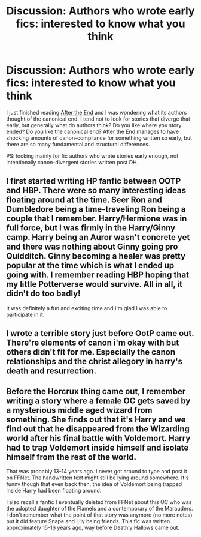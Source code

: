 #+TITLE: Discussion: Authors who wrote early fics: interested to know what you think

* Discussion: Authors who wrote early fics: interested to know what you think
:PROPERTIES:
:Author: thorium_23
:Score: 8
:DateUnix: 1521442850.0
:DateShort: 2018-Mar-19
:FlairText: Discussion
:END:
I just finished reading [[https://www.fanfiction.net/s/282139/1/After-the-End][After the End]] and I was wondering what its authors thought of the canonical end. I tend not to look for stories that diverge that early, but generally what do authors think? Do you like where you story ended? Do you like the canonical end? After the End manages to have shocking amounts of canon-compliance for something written so early, but there are so many fundamental and structural differences.

PS: looking mainly for fic authors who wrote stories early enough, not intentionally canon-divergent stories written post DH.


** I first started writing HP fanfic between OOTP and HBP. There were so many interesting ideas floating around at the time. Seer Ron and Dumbledore being a time-traveling Ron being a couple that I remember. Harry/Hermione was in full force, but I was firmly in the Harry/Ginny camp. Harry being an Auror wasn't concrete yet and there was nothing about Ginny going pro Quidditch. Ginny becoming a healer was pretty popular at the time which is what I ended up going with. I remember reading HBP hoping that my little Potterverse would survive. All in all, it didn't do too badly!

It was definitely a fun and exciting time and I'm glad I was able to participate in it.
:PROPERTIES:
:Author: jenorama_CA
:Score: 6
:DateUnix: 1521462685.0
:DateShort: 2018-Mar-19
:END:


** I wrote a terrible story just before OotP came out. There're elements of canon i'm okay with but others didn't fit for me. Especially the canon relationships and the christ allegory in harry's death and resurrection.
:PROPERTIES:
:Author: viol8er
:Score: 2
:DateUnix: 1521472585.0
:DateShort: 2018-Mar-19
:END:


** Before the Horcrux thing came out, I remember writing a story where a female OC gets saved by a mysterious middle aged wizard from something. She finds out that it's Harry and we find out that he disappeared from the Wizarding world after his final battle with Voldemort. Harry had to trap Voldemort inside himself and isolate himself from the rest of the world.

That was probably 13-14 years ago. I never got around to type and post it on FFNet. The handwritten text might still be lying around somewhere. It's funny though that even back then, the idea of Voldemort being trapped inside Harry had been floating around.

I also recall a fanfic I eventually deleted from FFNet about this OC who was the adopted daughter of the Flamels and a contemporary of the Marauders. I don't remember what the point of that story was anymore (no more notes) but it did feature Snape and Lily being friends. This fic was written approximately 15-16 years ago, way before Deathly Hallows came out.
:PROPERTIES:
:Author: Termsndconditions
:Score: 2
:DateUnix: 1521477496.0
:DateShort: 2018-Mar-19
:END:
